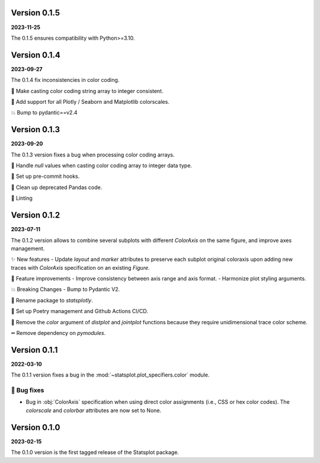 Version 0.1.5
=============
**2023-11-25**

The 0.1.5 ensures compatibility with Python>=3.10.


Version 0.1.4
=============
**2023-09-27**

The 0.1.4 fix inconsistencies in color coding.

🐛 Make casting color coding string array to integer consistent.

🎨 Add support for all Plotly / Seaborn and Matplotlib colorscales.

💥 Bump to pydantic==v2.4


Version 0.1.3
=============
**2023-09-20**

The 0.1.3 version fixes a bug when processing color coding arrays.

🐛 Handle `null` values when casting color coding array to integer data type.

💚 Set up pre-commit hooks.

🔨 Clean up deprecated Pandas code.

👕 Linting


Version 0.1.2
=============
**2023-07-11**

The 0.1.2 version allows to combine several subplots with different `ColorAxis` on the same figure, and improve axes management.

✨ New features
- Update `layout` and `marker` attributes to preserve each subplot original coloraxis upon adding new traces with `ColorAxis` specification on an existing `Figure`.

🎨 Feature improvements
- Improve consistency between axis range and axis format.
- Harmonize plot styling arguments.

💥 Breaking Changes
- Bump to Pydantic V2.

🚚 Rename package to `statsplotly`.

🚀 Set up Poetry management and Github Actions CI/CD.

🧹 Remove the `color` argument of `distplot` and `jointplot` functions because they require unidimensional trace color scheme.

➖ Remove dependency on `pymodules`.


Version 0.1.1
=============
**2022-03-10**

The 0.1.1 version fixes a bug in the :mod:`~statsplot.plot_specifiers.color` module.

🐛 Bug fixes
---------
- Bug in :obj:`ColorAxis` specification when using direct color assignments (i.e., CSS or hex color codes). The `colorscale` and `colorbar` attributes are now set to None.


Version 0.1.0
=============
**2023-02-15**

The 0.1.0 version is the first tagged release of the Statsplot package.
